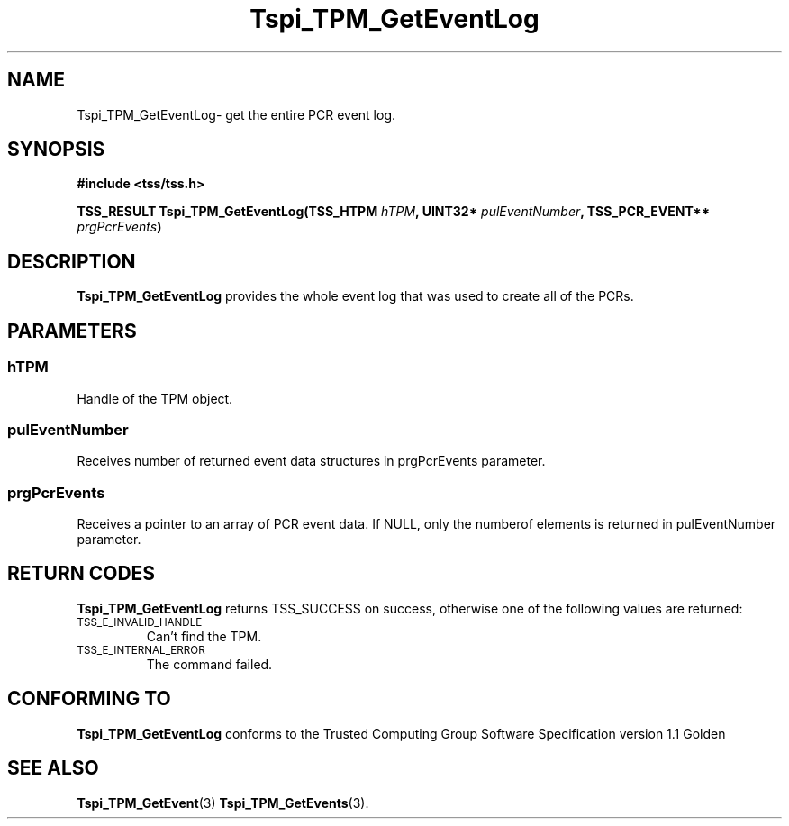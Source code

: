 .\" Copyright (C) 2004 International Business Machines Corporation
.\" Written by Kathy Robertson based on the Trusted Computing Group Software Stack Specification Version 1.1 Golden
.\"
.de Sh \" Subsection
.br
.if t .Sp
.ne 5
.PP
\fB\\$1\fR
.PP
..
.de Sp \" Vertical space (when we can't use .PP)
.if t .sp .5v
.if n .sp
..
.de Ip \" List item
.br
.ie \\n(.$>=3 .ne \\$3
.el .ne 3
.IP "\\$1" \\$2
..
.TH "Tspi_TPM_GetEventLog" 3 "2004-05-26" "TSS 1.1" "TCG Software Stack Developer's Reference"
.SH NAME
Tspi_TPM_GetEventLog\- get the entire PCR event log.
.SH "SYNOPSIS"
.ad l
.hy 0
.B #include <tss/tss.h>
.sp
.BI "TSS_RESULT Tspi_TPM_GetEventLog(TSS_HTPM " hTPM ", UINT32* " pulEventNumber ", TSS_PCR_EVENT** " prgPcrEvents ")
.sp
.ad
.hy

.SH "DESCRIPTION"
.PP
\fBTspi_TPM_GetEventLog\fR provides the whole event log that was used to create all of the PCRs. 
.SH "PARAMETERS"
.PP
.SS hTPM
Handle of the TPM object.
.PP 
.SS pulEventNumber
Receives number of returned event data structures in prgPcrEvents parameter.
.PP
.SS prgPcrEvents
Receives a pointer to an array of PCR event data.
If NULL, only the numberof elements is returned in pulEventNumber parameter.
.SH "RETURN CODES"
.PP
\fBTspi_TPM_GetEventLog\fR returns TSS_SUCCESS on success, otherwise one of the following values are returned:
.TP
.SM TSS_E_INVALID_HANDLE
Can't find the TPM.
.TP
.SM TSS_E_INTERNAL_ERROR
The command failed.

.SH "CONFORMING TO"

.PP
\fBTspi_TPM_GetEventLog\fR conforms to the Trusted Computing Group Software Specification version 1.1 Golden
.SH "SEE ALSO"

.PP
\fBTspi_TPM_GetEvent\fR(3) \fBTspi_TPM_GetEvents\fR(3).



